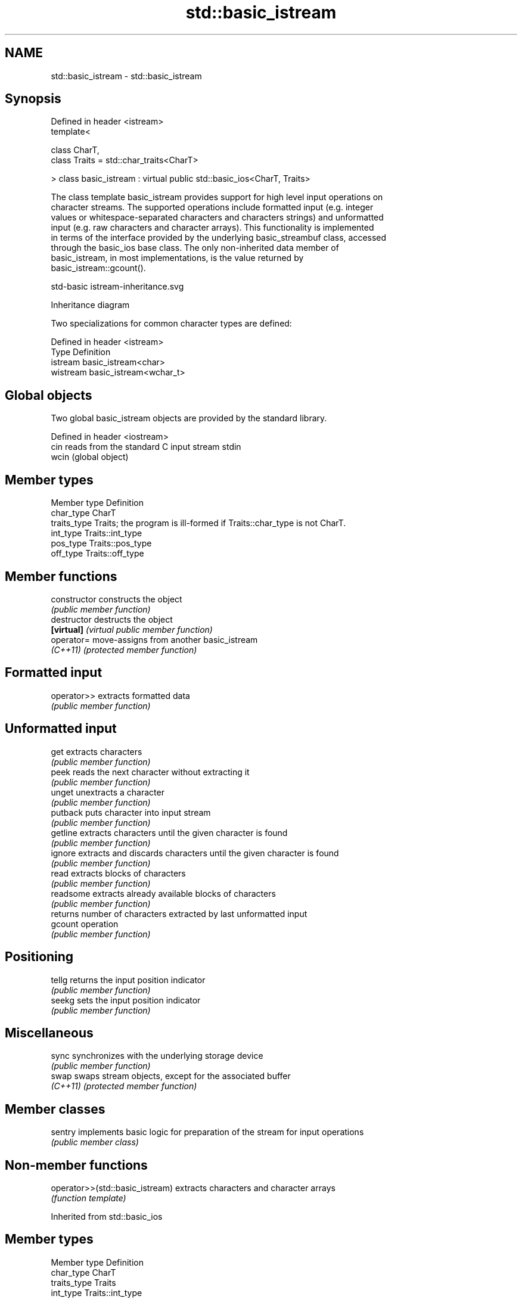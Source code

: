 .TH std::basic_istream 3 "2022.03.29" "http://cppreference.com" "C++ Standard Libary"
.SH NAME
std::basic_istream \- std::basic_istream

.SH Synopsis
   Defined in header <istream>
   template<

   class CharT,
   class Traits = std::char_traits<CharT>

   > class basic_istream : virtual public std::basic_ios<CharT, Traits>

   The class template basic_istream provides support for high level input operations on
   character streams. The supported operations include formatted input (e.g. integer
   values or whitespace-separated characters and characters strings) and unformatted
   input (e.g. raw characters and character arrays). This functionality is implemented
   in terms of the interface provided by the underlying basic_streambuf class, accessed
   through the basic_ios base class. The only non-inherited data member of
   basic_istream, in most implementations, is the value returned by
   basic_istream::gcount().

   std-basic istream-inheritance.svg

                                   Inheritance diagram

   Two specializations for common character types are defined:

   Defined in header <istream>
   Type     Definition
   istream  basic_istream<char>
   wistream basic_istream<wchar_t>

.SH Global objects

   Two global basic_istream objects are provided by the standard library.

   Defined in header <iostream>
   cin  reads from the standard C input stream stdin
   wcin (global object)

.SH Member types

   Member type Definition
   char_type   CharT
   traits_type Traits; the program is ill-formed if Traits::char_type is not CharT.
   int_type    Traits::int_type
   pos_type    Traits::pos_type
   off_type    Traits::off_type

.SH Member functions

   constructor   constructs the object
                 \fI(public member function)\fP
   destructor    destructs the object
   \fB[virtual]\fP     \fI(virtual public member function)\fP
   operator=     move-assigns from another basic_istream
   \fI(C++11)\fP       \fI(protected member function)\fP
.SH Formatted input
   operator>>    extracts formatted data
                 \fI(public member function)\fP
.SH Unformatted input
   get           extracts characters
                 \fI(public member function)\fP
   peek          reads the next character without extracting it
                 \fI(public member function)\fP
   unget         unextracts a character
                 \fI(public member function)\fP
   putback       puts character into input stream
                 \fI(public member function)\fP
   getline       extracts characters until the given character is found
                 \fI(public member function)\fP
   ignore        extracts and discards characters until the given character is found
                 \fI(public member function)\fP
   read          extracts blocks of characters
                 \fI(public member function)\fP
   readsome      extracts already available blocks of characters
                 \fI(public member function)\fP
                 returns number of characters extracted by last unformatted input
   gcount        operation
                 \fI(public member function)\fP
.SH Positioning
   tellg         returns the input position indicator
                 \fI(public member function)\fP
   seekg         sets the input position indicator
                 \fI(public member function)\fP
.SH Miscellaneous
   sync          synchronizes with the underlying storage device
                 \fI(public member function)\fP
   swap          swaps stream objects, except for the associated buffer
   \fI(C++11)\fP       \fI(protected member function)\fP

.SH Member classes

   sentry implements basic logic for preparation of the stream for input operations
          \fI(public member class)\fP

.SH Non-member functions

   operator>>(std::basic_istream) extracts characters and character arrays
                                  \fI(function template)\fP

Inherited from std::basic_ios

.SH Member types

   Member type Definition
   char_type   CharT
   traits_type Traits
   int_type    Traits::int_type
   pos_type    Traits::pos_type
   off_type    Traits::off_type

.SH Member functions

.SH State functions
   good           checks if no error has occurred i.e. I/O operations are available
                  \fI(public member function of std::basic_ios<CharT,Traits>)\fP
   eof            checks if end-of-file has been reached
                  \fI(public member function of std::basic_ios<CharT,Traits>)\fP
   fail           checks if an error has occurred
                  \fI(public member function of std::basic_ios<CharT,Traits>)\fP
   bad            checks if a non-recoverable error has occurred
                  \fI(public member function of std::basic_ios<CharT,Traits>)\fP
   operator!      checks if an error has occurred (synonym of fail())
                  \fI(public member function of std::basic_ios<CharT,Traits>)\fP
   operator void*
   operator bool  checks if no error has occurred (synonym of !fail())
   \fI(until C++11)\fP  \fI(public member function of std::basic_ios<CharT,Traits>)\fP
   \fI(since C++11)\fP
   rdstate        returns state flags
                  \fI(public member function of std::basic_ios<CharT,Traits>)\fP
   setstate       sets state flags
                  \fI(public member function of std::basic_ios<CharT,Traits>)\fP
   clear          modifies state flags
                  \fI(public member function of std::basic_ios<CharT,Traits>)\fP
.SH Formatting
   copyfmt        copies formatting information
                  \fI(public member function of std::basic_ios<CharT,Traits>)\fP
   fill           manages the fill character
                  \fI(public member function of std::basic_ios<CharT,Traits>)\fP
.SH Miscellaneous
   exceptions     manages exception mask
                  \fI(public member function of std::basic_ios<CharT,Traits>)\fP
   imbue          sets the locale
                  \fI(public member function of std::basic_ios<CharT,Traits>)\fP
   rdbuf          manages associated stream buffer
                  \fI(public member function of std::basic_ios<CharT,Traits>)\fP
   tie            manages tied stream
                  \fI(public member function of std::basic_ios<CharT,Traits>)\fP
   narrow         narrows characters
                  \fI(public member function of std::basic_ios<CharT,Traits>)\fP
   widen          widens characters
                  \fI(public member function of std::basic_ios<CharT,Traits>)\fP

Inherited from std::ios_base

.SH Member functions

.SH Formatting
   flags             manages format flags
                     \fI(public member function of std::ios_base)\fP
   setf              sets specific format flag
                     \fI(public member function of std::ios_base)\fP
   unsetf            clears specific format flag
                     \fI(public member function of std::ios_base)\fP
   precision         manages decimal precision of floating point operations
                     \fI(public member function of std::ios_base)\fP
   width             manages field width
                     \fI(public member function of std::ios_base)\fP
.SH Locales
   imbue             sets locale
                     \fI(public member function of std::ios_base)\fP
   getloc            returns current locale
                     \fI(public member function of std::ios_base)\fP
.SH Internal extensible array
   xalloc            returns a program-wide unique integer that is safe to use as index
   \fB[static]\fP          to pword() and iword()
                     \fI(public static member function of std::ios_base)\fP
                     resizes the private storage if necessary and access to the long
   iword             element at the given index
                     \fI(public member function of std::ios_base)\fP
                     resizes the private storage if necessary and access to the void*
   pword             element at the given index
                     \fI(public member function of std::ios_base)\fP
.SH Miscellaneous
   register_callback registers event callback function
                     \fI(public member function of std::ios_base)\fP
   sync_with_stdio   sets whether C++ and C I/O libraries are interoperable
   \fB[static]\fP          \fI(public static member function of std::ios_base)\fP
.SH Member classes
   failure           stream exception
                     \fI(public member class of std::ios_base)\fP
   Init              initializes standard stream objects
                     \fI(public member class of std::ios_base)\fP

.SH Member types and constants
   Type           Explanation
                  stream open mode type

                  The following constants are also defined:

                  Constant Explanation
                  app      seek to the end of stream before each write
   openmode       binary   open in binary mode
                  in       open for reading
                  out      open for writing
                  trunc    discard the contents of the stream when opening
                  ate      seek to the end of stream immediately after open

                  \fI(typedef)\fP
                  formatting flags type

                  The following constants are also defined:

                  Constant    Explanation
                  dec         use decimal base for integer I/O: see std::dec
                  oct         use octal base for integer I/O: see std::oct
                  hex         use hexadecimal base for integer I/O: see std::hex
                  basefield   dec|oct|hex. Useful for masking operations
                  left        left adjustment (adds fill characters to the right): see
                              std::left
                  right       right adjustment (adds fill characters to the left): see
                              std::right
                  internal    internal adjustment (adds fill characters to the internal
                              designated point): see std::internal
                  adjustfield left|right|internal. Useful for masking operations
                              generate floating point types using scientific notation,
                  scientific  or hex notation if combined with fixed: see
                              std::scientific
   fmtflags       fixed       generate floating point types using fixed notation, or
                              hex notation if combined with scientific: see std::fixed
                  floatfield  scientific|fixed. Useful for masking operations
                  boolalpha   insert and extract bool type in alphanumeric format: see
                              std::boolalpha
                              generate a prefix indicating the numeric base for integer
                  showbase    output, require the currency indicator in monetary I/O:
                              see std::showbase
                  showpoint   generate a decimal-point character unconditionally for
                              floating-point number output: see std::showpoint
                  showpos     generate a + character for non-negative numeric output:
                              see std::showpos
                  skipws      skip leading whitespace before certain input operations:
                              see std::skipws
                  unitbuf     flush the output after each output operation: see
                              std::unitbuf
                              replace certain lowercase letters with their uppercase
                  uppercase   equivalents in certain output operations: see
                              std::uppercase

                  \fI(typedef)\fP
                  state of the stream type

                  The following constants are also defined:

                  Constant Explanation
   iostate        goodbit  no error
                  badbit   irrecoverable stream error
                  failbit  input/output operation failed (formatting or extraction
                           error)
                  eofbit   associated input sequence has reached end-of-file

                  \fI(typedef)\fP
                  seeking direction type

                  The following constants are also defined:

   seekdir        Constant Explanation
                  beg      the beginning of a stream
                  end      the ending of a stream
                  cur      the current position of stream position indicator

                  \fI(typedef)\fP
   event          specifies event type
                  \fI(enum)\fP
   event_callback callback function type
                  \fI(typedef)\fP
